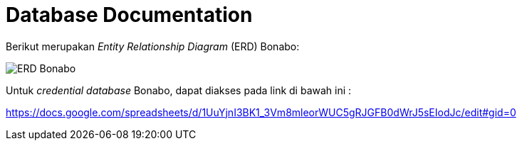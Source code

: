 = Database Documentation

Berikut merupakan _Entity Relationship Diagram_ (ERD) Bonabo:

image::./images-bonabo/bonabo-erd.png[ERD Bonabo]

Untuk _credential database_ Bonabo, dapat diakses pada link di bawah ini :

https://docs.google.com/spreadsheets/d/1UuYjnI3BK1_3Vm8mleorWUC5gRJGFB0dWrJ5sEIodJc/edit#gid=0
